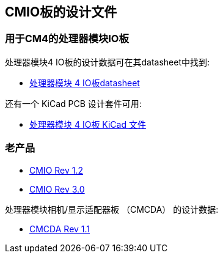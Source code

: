 [[design-files-for-cmio-boards]]
== CMIO板的设计文件

[discrete]
=== 用于CM4的处理器模块IO板

处理器模块4 IO板的设计数据可在其datasheet中找到:

* https://datasheets.raspberrypi.com/cm4io/cm4io-datasheet.pdf[处理器模块 4 IO板datasheet]

还有一个 KiCad PCB 设计套件可用:

* https://datasheets.raspberrypi.com/cm4io/CM4IO-KiCAD.zip[处理器模块 4 IO板 KiCad 文件]

[discrete]
=== 老产品

* https://datasheets.raspberrypi.com/cmio/RPi-CMIO-R1P2.zip[CMIO Rev 1.2]
* https://datasheets.raspberrypi.com/cmio/RPi-CMIO-R3P0.zip[CMIO Rev 3.0]

处理器模块相机/显示适配器板 （CMCDA） 的设计数据:

* https://datasheets.raspberrypi.com/cmcda/RPi-CMCDA-1P1.zip[CMCDA Rev 1.1]
